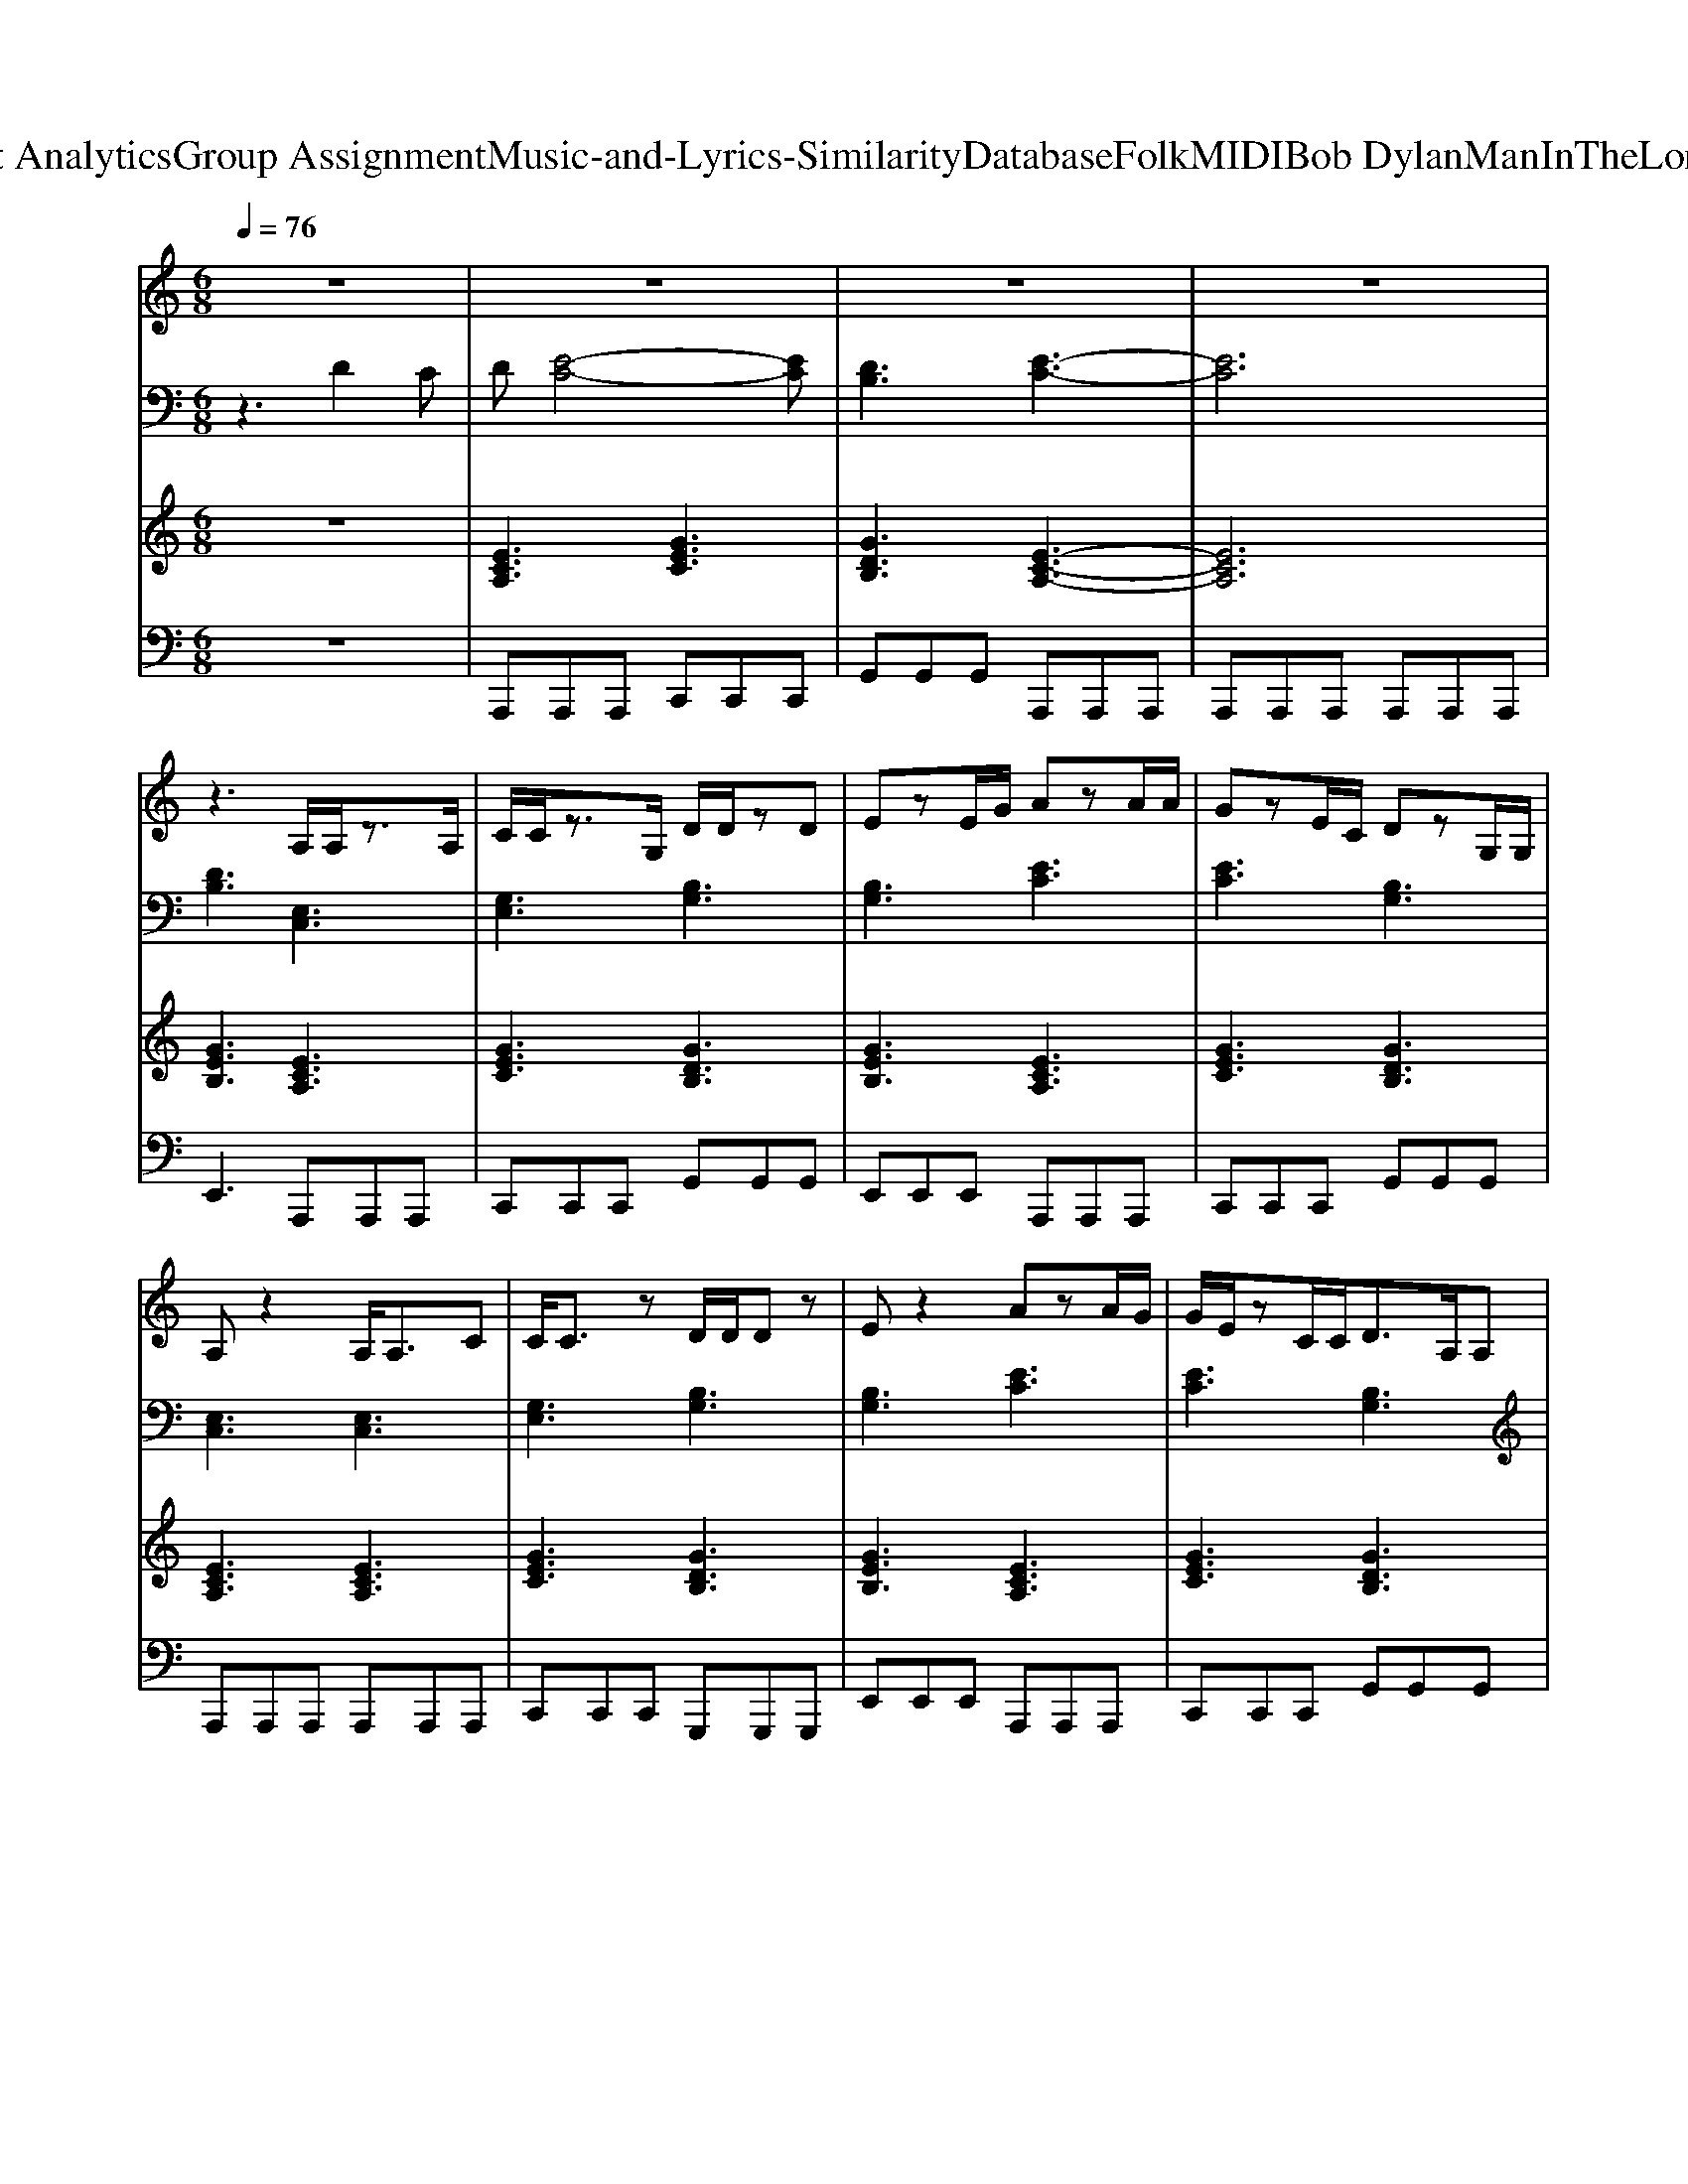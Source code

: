 X: 1
T: from D:\TCD\Text Analytics\Group Assignment\Music-and-Lyrics-Similarity\Database\Folk\MIDI\Bob Dylan\ManInTheLongBlackCoat.mid
M: 6/8
L: 1/8
Q:1/4=76
K:C % 0 sharps
V:1
%%MIDI program 25
z6| \
z6| \
z6| \
z6|
z3 A,/2A,/2z3/2A,/2| \
C/2C/2z3/2G,/2 D/2D/2zD| \
EzE/2G/2 AzA/2A/2| \
GzE/2C/2 DzG,/2G,/2|
A,z2 A,<A,C| \
C/2C3/2z D/2D/2Dz| \
Ez2 AzA/2G/2| \
G/2E/2zC/2C<DA,/2A,|
A,z4z| \
z4zE/2G/2| \
GzG/2G/2 Gz3/2G/2| \
G/2G/2z3/2G/2 Gz3/2A,/2|
A,zC/2A,/2 CzE/2C/2| \
DzG, A,2z| \
z6| \
z3 A,zC/2A,/2|
C/2G,3/2z D/2D/2z3/2D/2| \
EzE/2G/2 AzA| \
GzE/2C/2 DzG,/2G,/2| \
A,zA,/2A,/2 A,zC/2C/2|
CzC/2C/2 DzD/2D/2| \
Ez (3G/2G/2A/2 [AA]/2A/2zA| \
Gz/2E/2D/2C/2 DzG,/2G,/2| \
A,z4z|
z6| \
G<GG/2G3/2zG/2G/2| \
GGG GzD/2C/2| \
DzA,/2A,/2 A,zE/2C/2|
DG,A,2z2| \
z6| \
z3 A,/2A,/2zA,/2A,/2| \
C/2C/2zC/2C/2 D/2D/2zD|
Ez/2E/2G A/2A/2zA| \
G/2G/2zC DzG,/2G,/2| \
A,z3/2A,/2 A,/2A,/2z3/2A,/2| \
C/2C/2z3/2C/2 D/2D/2z3/2D/2|
EzE/2G/2 Az3/2A/2| \
Az3/2E/2 DzG,/2G,/2| \
A,2z4| \
z4z/2E/2G|
G/2G/2z3/2G/2 G/2G/2z3/2G/2| \
GzG/2G<BG,/2G,/2G,/2| \
A,zB,/2B,/2 CzE/2E/2| \
DzG, A,2z|
z6| \
z2z/2A/2 A/2c2c/2| \
c3/2c/2c c<cc| \
cze/2d/2 cAA|
z2A/2G/2 D/2G,/2G,A,| \
z2z/2A/2 c/2c/2cz| \
ccc c<cc| \
cz3/2G,/2 A,zC/2C/2|
EzE/2E/2 DzG,| \
A,2z4| \
z4zA,| \
A,zC/2A,/2 C/2A,/2zC|
DDG Gz2| \
A<AA G/2C/2zE/2C/2| \
DzG,/2G,/2 A,zC/2G,/2| \
A,zC/2A,/2 C/2A,/2zC/2C/2|
DDz Bz2| \
A/2A<AA/2 G/2C/2zE/2C/2| \
G,z/2G,/2G, A,z2| \
z6|
z2z/2G/2 G/2G/2zG| \
G/2G/2zG/2G/2 G/2G/2zG| \
AzG, A,zC/2A,/2| \
CzC/2C/2 DzG,|
A,2
V:2
%%MIDI program 24
z3 D2C| \
D[E-C-]4[EC]| \
[DB,]3 [E-C-]3| \
[EC]6|
[DB,]3 [E,C,]3| \
[G,E,]3 [B,G,]3| \
[B,G,]3 [EC]3| \
[EC]3 [B,G,]3|
[E,C,]3 [E,C,]3| \
[G,E,]3 [B,G,]3| \
[B,G,]3 [EC]3| \
[EC]3 [B,G,]3|
z[AEC]2 z[AEC]2| \
z[A-E-C-]4[AEC]| \
[DB,]3 [DB,]3| \
[DG,]3 [DB,]3|
[A,E,]3 [G,E,]3| \
[B,G,]3 A,-[CA,-][EA,-]| \
[AA,-][EA,-][CA,] [E-C-A,-]3| \
[ECA,]3 [A,E,]3|
[CE,]3 [B,G,]3| \
[B,G,]3 [EC]3| \
[GEC]3 [DB,G,]3| \
[A,E,]3 [A,E,]3|
[G,E,]3 [B,G,]3| \
[B,G,]3 [EC]3| \
[EC]3 [DB,G,]3| \
A,-[CA,-][EA,-] [AA,-][EA,-]/2[CA,-]/2[EA,]|
[AEC]6| \
[DB,]3 [DC]3| \
[DB,]3 [DB,]3| \
[DA,]3 [CE,]3|
[DB,G,]3 A,-[CA,-][EA,-]| \
[AA,-][EA,-][CA,] [ECA,-]2[AA,-]| \
[GA,-][DA,-][CA,] [E,C,]3| \
[G,E,]3 [B,G,]3|
[EB,G,]3 [EC]3| \
[EC]2[CG,] [DB,G,]3| \
[A,E,C,]3 [E,C,]3| \
[G,E,]3 [B,G,]3|
[B,G,]3 [EC]3| \
[EC]3 [B,G,]3| \
A,-[ECA,-][ECA,-] [AEA,-][ECA,-][ECA,]| \
[DA,-][CA,-][DA,] [EC-]3/2[EC-]/2[GC]|
[B,G,]3 [B,G,]3| \
[B,G,]3 [BGD]3| \
[A,E,]3 [G,E,]3| \
[DB,G,]3 A,-[CA,-][EA,-]|
[AA,-][EA,-][CA,] A,CE| \
[AEC]2z [BF]3| \
[BF]3 [GE]3| \
[GE]3 [AE]3|
EC2 [DB,]2A,-| \
A,CE [AF]3| \
[AF]3 [GE]3| \
[GE]3 [CA,]3|
[EC]3 [DB,G,]3| \
A,-[EA,-][AA,-] [EA,-][DA,-][CA,]| \
[ECA,]6| \
[A,E,]3 [CE,]3|
[DB,]3 [GEB,]3| \
[EC]3 [GE]3| \
[DB,G,]3 [A,E,]3| \
[A,E,]3 [CE,]3|
[B,G,]3 [BGE]3| \
[EC]3 [GE]3| \
[DB,]3 A,-[ECA,-][ECA,-]| \
[ECA,-][ECA,-][ECA,] [DA,-][CA,-][DA,-]|
[ECA,]3 [DB,]3| \
[DC]3 [DB,]3| \
[DB,]3 [A,E,]3| \
[CG,E,]3 [DB,G,]3|
A,-[CA,-][EA,-] [AA,-][EA,][GEB,]| \
[C-A,-]/2[A-E-C-A,-]4[AECA,]3/2|
V:3
%%MIDI program 90
z6| \
[ECA,]3 [GEC]3| \
[GDB,]3 [E-C-A,-]3| \
[ECA,]6|
[GEB,]3 [ECA,]3| \
[GEC]3 [GDB,]3| \
[GEB,]3 [ECA,]3| \
[GEC]3 [GDB,]3|
[ECA,]3 [ECA,]3| \
[GEC]3 [GDB,]3| \
[GEB,]3 [ECA,]3| \
[GEC]3 [GDB,]3|
[E-C-A,-]6| \
[ECA,]6| \
[DB,G,]6| \
[GDB,]3 [EB,G,]3|
[ECA,]3 [GEC]3| \
[GDB,]3 [E-C-A,-]3| \
[E-C-A,-]6| \
[ECA,]6|
[GEC]3 [GDB,]3| \
[GEB,]3 [ECA,]3| \
[GEC]3 [GDB,]3| \
[ECA,]6|
[GEC]3 [GDB,]3| \
[GEB,]3 [ECA,]3| \
[GEC]3 [GDB,]3| \
[E-C-A,-]6|
[ECA,]6| \
[G-DB,-]3 [G-CB,-]3| \
[GDB,]6| \
[ECA,]3 [GEC]3|
[GDB,]3 [E-C-A,-]3| \
[E-C-A,-]6| \
[ECA,]3 [ECA,]3| \
[GEC]3 [GDB,]3|
[GEB,]3 [ECA,]3| \
[GEC]3 [GDB,]3| \
[ECA,]6| \
[GEC]3 [GDB,]3|
[GEB,]3 [ECA,]3| \
[GEC]3 [GDB,]3| \
[E-C-A,-]6| \
[ECA,]6|
[G-D-B,-]6| \
[GDB,]6| \
[ECA,]3 [GEC]3| \
[GDB,]3 [E-C-A,-]3|
[E-C-A,-]6| \
[ECA,]3 [A-F-C-]3| \
[AFC]3 [G-E-C-]3| \
[GEC]3 [E-C-A,-]3|
[ECA,]3 [GDB,]3| \
[ECA,]3 [A-F-C-]3| \
[AFC]3 [G-E-C-]3| \
[GEC]3 [E-C-A,-]3|
[ECA,]3 [GDB,]3| \
[E-C-A,-]6| \
[ECA,]6| \
[ECA,]3 [GEC]3|
[GDB,]3 [GEB,]3| \
[ECA,]3 [GEC]3| \
[GDB,]3 [E-C-A,-]3| \
[ECA,]3 [GEC]3|
[GDB,]3 [GEB,]3| \
[ECA,]3 [GEC]3| \
[GDB,]3 [E-C-A,-]3| \
[E-C-A,-]6|
[ECA,]3 [G-DB,-]3| \
[G-CB,-]3 [G-D-B,-]3| \
[GDB,]3 [ECA,]3| \
[GEC]3 [GDB,]3|
[E-C-A,-]6|[ECA,]6|
V:4
%%MIDI program 32
z6| \
A,,,A,,,A,,, C,,C,,C,,| \
G,,G,,G,, A,,,A,,,A,,,| \
A,,,A,,,A,,, A,,,A,,,A,,,|
E,,3 A,,,A,,,A,,,| \
C,,C,,C,, G,,G,,G,,| \
E,,E,,E,, A,,,A,,,A,,,| \
C,,C,,C,, G,,G,,G,,|
A,,,A,,,A,,, A,,,A,,,A,,,| \
C,,C,,C,, G,,,G,,,G,,,| \
E,,E,,E,, A,,,A,,,A,,,| \
C,,C,,C,, G,,G,,G,,|
A,,,A,,,A,,, A,,,A,,,A,,,| \
A,,,A,,,A,,, A,,,A,,,A,,,| \
G,,G,,G,, G,,G,,G,,| \
B,,2B,, zG,,2|
A,,,A,,,A,,, C,,C,,C,,| \
G,,G,,G,, A,,,A,,,A,,,| \
A,,,A,,,A,,, A,,,A,,,A,,,| \
A,,,A,,,A,,, A,,,A,,,A,,,|
C,,C,,C,, G,,G,,G,,| \
E,,E,,E,, A,,,A,,,A,,,| \
C,,C,,C,, G,,G,,G,,| \
A,,,A,,,A,,, A,,,A,,,A,,,|
C,,C,,C,, G,,G,,G,,| \
E,,E,,E,, A,,,A,,,A,,,| \
C,,C,,C,, G,,G,,G,,| \
A,,,A,,,A,,, A,,,A,,,A,,,|
A,,,A,,,A,,, A,,,A,,,A,,,| \
G,,G,,G,, G,,G,,G,,| \
G,,G,,G,, G,,G,,G,,| \
A,,,A,,,A,,, C,,C,,C,,|
G,,G,,G,, A,,,A,,,A,,,| \
A,,,A,,,A,,, A,,,A,,,A,,,| \
A,,,A,,,A,,, A,,,A,,,A,,,| \
C,,C,,C,, G,,G,,G,,|
E,,E,,E,, A,,,A,,,A,,,| \
C,,C,,C,, G,,G,,G,,| \
A,,,A,,,A,,, A,,,A,,,A,,,| \
C,,C,,C,, G,,G,,G,,|
E,,E,,E,, A,,,A,,,A,,,| \
C,,C,,C,, G,,G,,G,,| \
A,,,6| \
A,,,6|
G,,G,,G,, G,,G,,G,,| \
G,,G,,G,, G,,G,,G,,| \
A,,,A,,,A,,, C,,C,,C,,| \
G,,G,,G,, A,,,A,,,A,,,|
A,,,A,,,A,,, A,,,A,,,A,,,| \
A,,,A,,,A,,, F,,F,,F,,| \
F,,F,,F,, C,,C,,C,,| \
C,,C,,2 A,,,A,,,A,,,|
A,,,A,,,A,,, G,,G,,G,,| \
A,,,A,,,A,,, F,,F,,F,,| \
F,,F,,F,, C,,C,,C,,| \
C,,C,,C,, A,,,A,,,A,,,|
A,,,A,,,A,,, G,,G,,G,,| \
A,,,A,,,A,,, A,,,A,,,A,,,| \
A,,,A,,,A,,, A,,,A,,,A,,,| \
A,,,A,,,A,,, C,,C,,C,,|
G,,G,,G,, E,,E,,E,,| \
A,,,A,,,A,,, C,,C,,C,,| \
G,,G,,G,, A,,,A,,,A,,,| \
A,,,A,,,A,,, C,,C,,C,,|
G,,G,,G,, E,,E,,E,,| \
A,,,A,,,A,,, C,,C,,C,,| \
G,,G,,G,, A,,,3-| \
A,,,3 A,,,3-|
A,,,3 G,,G,,G,,| \
G,,G,,G,, G,,G,,G,,| \
G,,G,,G,, A,,,A,,,A,,,| \
C,,C,,C,, G,,G,,G,,|
A,,,A,,,A,,, A,,,A,,,E,,| \
A,,,2E,,2<A,,,2|
